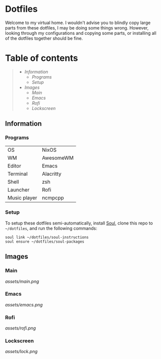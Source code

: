 * Dotfiles

Welcome to my virtual home. I wouldn't advise you to blindly copy large parts from these dotfiles, I may be doing some things wrong. However, looking through my configurations and copying some parts, or installing all of the dotfiles together should be fine.

* Table of contents
#+begin_quote
- [[Information]]
  - [[Programs]]
  - [[Setup]]
- [[Images]]
  - [[Main]]
  - [[Emacs]]
  - [[Rofi]]
  - [[Lockscreen]]
#+end_quote

** Information

*** Programs

| OS           | NixOS     |
| WM           | AwesomeWM |
| Editor       | Emacs     |
| Terminal     | Alacritty |
| Shell        | zsh       |
| Launcher     | Rofi      |
| Music player | ncmpcpp   |

*** Setup

To setup these dotfiles semi-automatically, install [[https://github.com/shade-linux/soul][Soul]], clone this repo to =~/dotfiles=, and run the following commands:

#+begin_src shell
soul link ~/dotfiles/soul-instructions
soul ensure ~/dotfiles/soul-packages
#+end_src

** Images

*** Main

 [[assets/main.png]]

*** Emacs

[[assets/emacs.png]]

*** Rofi

[[assets/rofi.png]]

*** Lockscreen

[[assets/lock.png]]
